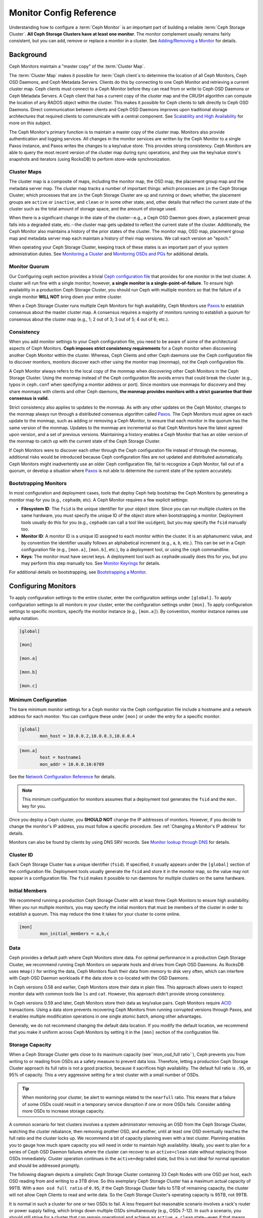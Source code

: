 .. _monitor-config-reference:

==========================
 Monitor Config Reference
==========================

Understanding how to configure a :term:`Ceph Monitor` is an important part of
building a reliable :term:`Ceph Storage Cluster`. **All Ceph Storage Clusters
have at least one monitor**. The monitor complement usually remains fairly
consistent, but you can add, remove or replace a monitor in a cluster. See
`Adding/Removing a Monitor`_ for details.


.. index:: Ceph Monitor; Paxos

Background
==========

Ceph Monitors maintain a "master copy" of the :term:`Cluster Map`. 

The :term:`Cluster Map` makes it possible for :term:`Ceph client`\s to
determine the location of all Ceph Monitors, Ceph OSD Daemons, and Ceph
Metadata Servers. Clients do this by connecting to one Ceph Monitor and
retrieving a current cluster map. Ceph clients must connect to a Ceph Monitor
before they can read from or write to Ceph OSD Daemons or Ceph Metadata
Servers. A Ceph client that has a current copy of the cluster map and the CRUSH
algorithm can compute the location of any RADOS object within the cluster. This
makes it possible for Ceph clients to talk directly to Ceph OSD Daemons. Direct
communication between clients and Ceph OSD Daemons improves upon traditional
storage architectures that required clients to communicate with a central
component.  See `Scalability and High Availability`_ for more on this subject.

The Ceph Monitor's primary function is to maintain a master copy of the cluster
map. Monitors also provide authentication and logging services. All changes in
the monitor services are written by the Ceph Monitor to a single Paxos
instance, and Paxos writes the changes to a key/value store. This provides
strong consistency. Ceph Monitors are able to query the most recent version of
the cluster map during sync operations, and they use the key/value store's
snapshots and iterators (using RocksDB) to perform store-wide synchronization.

.. ditaa::
 /-------------\               /-------------\
 |   Monitor   | Write Changes |    Paxos    |
 |   cCCC      +-------------->+   cCCC      |
 |             |               |             |
 +-------------+               \------+------/
 |    Auth     |                      |
 +-------------+                      | Write Changes
 |    Log      |                      |
 +-------------+                      v
 | Monitor Map |               /------+------\
 +-------------+               | Key / Value |
 |   OSD Map   |               |    Store    |
 +-------------+               |  cCCC       |
 |   PG Map    |               \------+------/
 +-------------+                      ^
 |   MDS Map   |                      | Read Changes
 +-------------+                      |
 |    cCCC     |*---------------------+
 \-------------/

.. index:: Ceph Monitor; cluster map

Cluster Maps
------------

The cluster map is a composite of maps, including the monitor map, the OSD map,
the placement group map and the metadata server map. The cluster map tracks a
number of important things: which processes are ``in`` the Ceph Storage Cluster;
which processes that are ``in`` the Ceph Storage Cluster are ``up`` and running
or ``down``; whether, the placement groups are ``active`` or ``inactive``, and
``clean`` or in some other state; and, other details that reflect the current
state of the cluster such as the total amount of storage space, and the amount
of storage used.

When there is a significant change in the state of the cluster--e.g., a Ceph OSD
Daemon goes down, a placement group falls into a degraded state, etc.--the
cluster map gets updated to reflect the current state of the cluster.
Additionally, the Ceph Monitor also maintains a history of the prior states of
the cluster. The monitor map, OSD map, placement group map and metadata server
map each maintain a history of their map versions. We call each version an
"epoch."

When operating your Ceph Storage Cluster, keeping track of these states is an
important part of your system administration duties. See `Monitoring a Cluster`_
and `Monitoring OSDs and PGs`_ for additional details.

.. index:: high availability; quorum

Monitor Quorum
--------------

Our Configuring ceph section provides a trivial `Ceph configuration file`_ that
provides for one monitor in the test cluster. A cluster will run fine with a
single monitor; however, **a single monitor is a single-point-of-failure**. To
ensure high availability in a production Ceph Storage Cluster, you should run
Ceph with multiple monitors so that the failure of a single monitor **WILL NOT**
bring down your entire cluster.

When a Ceph Storage Cluster runs multiple Ceph Monitors for high availability,
Ceph Monitors use `Paxos`_ to establish consensus about the master cluster map.
A consensus requires a majority of monitors running to establish a quorum for
consensus about the cluster map (e.g., 1; 2 out of 3; 3 out of 5; 4 out of 6;
etc.).

.. confval:: mon_force_quorum_join

.. index:: Ceph Monitor; consistency

Consistency
-----------

When you add monitor settings to your Ceph configuration file, you need to be
aware of some of the architectural aspects of Ceph Monitors. **Ceph imposes
strict consistency requirements** for a Ceph monitor when discovering another
Ceph Monitor within the cluster. Whereas, Ceph Clients and other Ceph daemons
use the Ceph configuration file to discover monitors, monitors discover each
other using the monitor map (monmap), not the Ceph configuration file.

A Ceph Monitor always refers to the local copy of the monmap when discovering
other Ceph Monitors in the Ceph Storage Cluster. Using the monmap instead of the
Ceph configuration file avoids errors that could break the cluster (e.g., typos
in ``ceph.conf`` when specifying a monitor address or port). Since monitors use
monmaps for discovery and they share monmaps with clients and other Ceph
daemons, **the monmap provides monitors with a strict guarantee that their
consensus is valid.**

Strict consistency also applies to updates to the monmap. As with any other
updates on the Ceph Monitor, changes to the monmap always run through a
distributed consensus algorithm called `Paxos`_. The Ceph Monitors must agree on
each update to the monmap, such as adding or removing a Ceph Monitor, to ensure
that each monitor in the quorum has the same version of the monmap. Updates to
the monmap are incremental so that Ceph Monitors have the latest agreed upon
version, and a set of previous versions. Maintaining a history enables a Ceph
Monitor that has an older version of the monmap to catch up with the current
state of the Ceph Storage Cluster.

If Ceph Monitors were to discover each other through the Ceph configuration file
instead of through the monmap, additional risks would be introduced because
Ceph configuration files are not updated and distributed automatically. Ceph
Monitors might inadvertently use an older Ceph configuration file, fail to
recognize a Ceph Monitor, fall out of a quorum, or develop a situation where
`Paxos`_ is not able to determine the current state of the system accurately.


.. index:: Ceph Monitor; bootstrapping monitors

Bootstrapping Monitors
----------------------

In most configuration and deployment cases, tools that deploy Ceph help
bootstrap the Ceph Monitors by generating a monitor map for you (e.g.,
``cephadm``, etc). A Ceph Monitor requires a few explicit
settings:

- **Filesystem ID**: The ``fsid`` is the unique identifier for your
  object store. Since you can run multiple clusters on the same
  hardware, you must specify the unique ID of the object store when
  bootstrapping a monitor.  Deployment tools usually do this for you
  (e.g., ``cephadm`` can call a tool like ``uuidgen``), but you
  may specify the ``fsid`` manually too.
  
- **Monitor ID**: A monitor ID is a unique ID assigned to each monitor within 
  the cluster. It is an alphanumeric value, and by convention the identifier 
  usually follows an alphabetical increment (e.g., ``a``, ``b``, etc.). This 
  can be set in a Ceph configuration file (e.g., ``[mon.a]``, ``[mon.b]``, etc.), 
  by a deployment tool, or using the ``ceph`` commandline.

- **Keys**: The monitor must have secret keys. A deployment tool such as 
  ``cephadm`` usually does this for you, but you may
  perform this step manually too. See `Monitor Keyrings`_ for details.

For additional details on bootstrapping, see `Bootstrapping a Monitor`_.

.. index:: Ceph Monitor; configuring monitors

Configuring Monitors
====================

To apply configuration settings to the entire cluster, enter the configuration
settings under ``[global]``. To apply configuration settings to all monitors in
your cluster, enter the configuration settings under ``[mon]``. To apply
configuration settings to specific monitors, specify the monitor instance 
(e.g., ``[mon.a]``). By convention, monitor instance names use alpha notation.

.. code-block:: ini

	[global]

	[mon]		
		
	[mon.a]
		
	[mon.b]
		
	[mon.c]


Minimum Configuration
---------------------

The bare minimum monitor settings for a Ceph monitor via the Ceph configuration
file include a hostname and a network address for each monitor. You can configure
these under ``[mon]`` or under the entry for a specific monitor.

.. code-block:: ini

	[global]
		mon_host = 10.0.0.2,10.0.0.3,10.0.0.4

.. code-block:: ini

	[mon.a]
		host = hostname1
		mon_addr = 10.0.0.10:6789

See the `Network Configuration Reference`_ for details.

.. note:: This minimum configuration for monitors assumes that a deployment 
   tool generates the ``fsid`` and the ``mon.`` key for you.

Once you deploy a Ceph cluster, you **SHOULD NOT** change the IP addresses of
monitors. However, if you decide to change the monitor's IP address, you
must follow a specific procedure. See :ref:`Changing a Monitor's IP address` for
details.

Monitors can also be found by clients by using DNS SRV records. See `Monitor lookup through DNS`_ for details.

Cluster ID
----------

Each Ceph Storage Cluster has a unique identifier (``fsid``). If specified, it
usually appears under the ``[global]`` section of the configuration file.
Deployment tools usually generate the ``fsid`` and store it in the monitor map,
so the value may not appear in a configuration file. The ``fsid`` makes it
possible to run daemons for multiple clusters on the same hardware.

.. confval:: fsid

.. index:: Ceph Monitor; initial members

Initial Members
---------------

We recommend running a production Ceph Storage Cluster with at least three Ceph
Monitors to ensure high availability. When you run multiple monitors, you may
specify the initial monitors that must be members of the cluster in order to
establish a quorum. This may reduce the time it takes for your cluster to come
online.

.. code-block:: ini

	[mon]		
		mon_initial_members = a,b,c


.. confval:: mon_initial_members

.. index:: Ceph Monitor; data path

Data
----

Ceph provides a default path where Ceph Monitors store data. For optimal
performance in a production Ceph Storage Cluster, we recommend running Ceph
Monitors on separate hosts and drives from Ceph OSD Daemons. As RocksDB uses
``mmap()`` for writing the data, Ceph Monitors flush their data from memory to disk
very often, which can interfere with Ceph OSD Daemon workloads if the data
store is co-located with the OSD Daemons.

In Ceph versions 0.58 and earlier, Ceph Monitors store their data in plain files. This 
approach allows users to inspect monitor data with common tools like ``ls``
and ``cat``. However, this approach didn't provide strong consistency.

In Ceph versions 0.59 and later, Ceph Monitors store their data as key/value
pairs. Ceph Monitors require `ACID`_ transactions. Using a data store prevents
recovering Ceph Monitors from running corrupted versions through Paxos, and it
enables multiple modification operations in one single atomic batch, among other
advantages.

Generally, we do not recommend changing the default data location. If you modify
the default location, we recommend that you make it uniform across Ceph Monitors
by setting it in the ``[mon]`` section of the configuration file.


.. confval:: mon_data
.. confval:: mon_data_size_warn
.. confval:: mon_data_avail_warn
.. confval:: mon_data_avail_crit
.. confval:: mon_warn_on_cache_pools_without_hit_sets
.. confval:: mon_warn_on_crush_straw_calc_version_zero
.. confval:: mon_warn_on_legacy_crush_tunables
.. confval:: mon_crush_min_required_version
.. confval:: mon_warn_on_osd_down_out_interval_zero
.. confval:: mon_warn_on_slow_ping_ratio
.. confval:: mon_warn_on_slow_ping_time
.. confval:: mon_warn_on_pool_no_redundancy
.. confval:: mon_cache_target_full_warn_ratio
.. confval:: mon_health_to_clog
.. confval:: mon_health_to_clog_tick_interval
.. confval:: mon_health_to_clog_interval

.. index:: Ceph Storage Cluster; capacity planning, Ceph Monitor; capacity planning

.. _storage-capacity:

Storage Capacity
----------------

When a Ceph Storage Cluster gets close to its maximum capacity
(see``mon_osd_full ratio``), Ceph prevents you from writing to or reading from OSDs
as a safety measure to prevent data loss. Therefore, letting a
production Ceph Storage Cluster approach its full ratio is not a good practice,
because it sacrifices high availability. The default full ratio is ``.95``, or
95% of capacity. This a very aggressive setting for a test cluster with a small
number of OSDs.

.. tip:: When monitoring your cluster, be alert to warnings related to the 
   ``nearfull`` ratio. This means that a failure of some OSDs could result
   in a temporary service disruption if one or more OSDs fails. Consider adding
   more OSDs to increase storage capacity.

A common scenario for test clusters involves a system administrator removing an
OSD from the Ceph Storage Cluster, watching the cluster rebalance, then removing
another OSD, and another, until at least one OSD eventually reaches the full
ratio and the cluster locks up. We recommend a bit of capacity
planning even with a test cluster. Planning enables you to gauge how much spare
capacity you will need in order to maintain high availability. Ideally, you want
to plan for a series of Ceph OSD Daemon failures where the cluster can recover
to an ``active+clean`` state without replacing those OSDs
immediately. Cluster operation continues in the ``active+degraded`` state, but this
is not ideal for normal operation and should be addressed promptly.

The following diagram depicts a simplistic Ceph Storage Cluster containing 33
Ceph Nodes with one OSD per host, each OSD reading from
and writing to a 3TB drive. So this exemplary Ceph Storage Cluster has a maximum
actual capacity of 99TB. With a ``mon osd full ratio`` of ``0.95``, if the Ceph
Storage Cluster falls to 5TB of remaining capacity, the cluster will not allow
Ceph Clients to read and write data. So the Ceph Storage Cluster's operating
capacity is 95TB, not 99TB.

.. ditaa::
 +--------+  +--------+  +--------+  +--------+  +--------+  +--------+
 | Rack 1 |  | Rack 2 |  | Rack 3 |  | Rack 4 |  | Rack 5 |  | Rack 6 |
 | cCCC   |  | cF00   |  | cCCC   |  | cCCC   |  | cCCC   |  | cCCC   |
 +--------+  +--------+  +--------+  +--------+  +--------+  +--------+
 | OSD 1  |  | OSD 7  |  | OSD 13 |  | OSD 19 |  | OSD 25 |  | OSD 31 |
 +--------+  +--------+  +--------+  +--------+  +--------+  +--------+
 | OSD 2  |  | OSD 8  |  | OSD 14 |  | OSD 20 |  | OSD 26 |  | OSD 32 |
 +--------+  +--------+  +--------+  +--------+  +--------+  +--------+
 | OSD 3  |  | OSD 9  |  | OSD 15 |  | OSD 21 |  | OSD 27 |  | OSD 33 |
 +--------+  +--------+  +--------+  +--------+  +--------+  +--------+
 | OSD 4  |  | OSD 10 |  | OSD 16 |  | OSD 22 |  | OSD 28 |  | Spare  | 
 +--------+  +--------+  +--------+  +--------+  +--------+  +--------+
 | OSD 5  |  | OSD 11 |  | OSD 17 |  | OSD 23 |  | OSD 29 |  | Spare  |
 +--------+  +--------+  +--------+  +--------+  +--------+  +--------+
 | OSD 6  |  | OSD 12 |  | OSD 18 |  | OSD 24 |  | OSD 30 |  | Spare  |
 +--------+  +--------+  +--------+  +--------+  +--------+  +--------+

It is normal in such a cluster for one or two OSDs to fail. A less frequent but
reasonable scenario involves a rack's router or power supply failing, which
brings down multiple OSDs simultaneously (e.g., OSDs 7-12). In such a scenario,
you should still strive for a cluster that can remain operational and achieve an
``active + clean`` state--even if that means adding a few hosts with additional
OSDs in short order. If your capacity utilization is too high, you may not lose
data, but you could still sacrifice data availability while resolving an outage
within a failure domain if capacity utilization of the cluster exceeds the full
ratio. For this reason, we recommend at least some rough capacity planning.

Identify two numbers for your cluster:

#. The number of OSDs. 
#. The total capacity of the cluster 

If you divide the total capacity of your cluster by the number of OSDs in your
cluster, you will find the mean average capacity of an OSD within your cluster.
Consider multiplying that number by the number of OSDs you expect will fail
simultaneously during normal operations (a relatively small number). Finally
multiply the capacity of the cluster by the full ratio to arrive at a maximum
operating capacity; then, subtract the number of amount of data from the OSDs
you expect to fail to arrive at a reasonable full ratio. Repeat the foregoing
process with a higher number of OSD failures (e.g., a rack of OSDs) to arrive at
a reasonable number for a near full ratio.

The following settings only apply on cluster creation and are then stored in
the OSDMap. To clarify, in normal operation the values that are used by OSDs
are those found in the OSDMap, not those in the configuration file or central
config store.

.. code-block:: ini

	[global]
		mon_osd_full_ratio = .80
		mon_osd_backfillfull_ratio = .75
		mon_osd_nearfull_ratio = .70


``mon_osd_full_ratio`` 

:Description: The threshold percentage of device space utilized before an OSD is 
              considered ``full``.

:Type: Float
:Default: ``0.95``


``mon_osd_backfillfull_ratio``

:Description: The threshold percentage of device space utilized before an OSD is
              considered too ``full`` to backfill.

:Type: Float
:Default: ``0.90``


``mon_osd_nearfull_ratio`` 

:Description: The threshold percentage of device space used before an OSD is 
              considered ``nearfull``.

:Type: Float
:Default: ``0.85``


.. tip:: If some OSDs are nearfull, but others have plenty of capacity, you 
         may have an inaccurate CRUSH weight set for the nearfull OSDs.

.. tip:: These settings only apply during cluster creation. Afterwards they need
         to be changed in the OSDMap using ``ceph osd set-nearfull-ratio`` and
         ``ceph osd set-full-ratio``

.. index:: heartbeat

Heartbeat
---------

Ceph monitors know about the cluster by requiring reports from each OSD, and by
receiving reports from OSDs about the status of their neighboring OSDs. Ceph
provides reasonable default settings for monitor/OSD interaction; however,  you
may modify them as needed. See `Monitor/OSD Interaction`_ for details.


.. index:: Ceph Monitor; leader, Ceph Monitor; provider, Ceph Monitor; requester, Ceph Monitor; synchronization

Monitor Store Synchronization
-----------------------------

When you run a production cluster with multiple monitors (recommended), each
monitor checks to see if a neighboring monitor has a more recent version of the
cluster map (e.g., a map in a neighboring monitor with one or more epoch numbers
higher than the most current epoch in the map of the instant monitor).
Periodically, one monitor in the cluster may fall behind the other monitors to
the point where it must leave the quorum, synchronize to retrieve the most
current information about the cluster, and then rejoin the quorum. For the
purposes of synchronization, monitors may assume one of three roles: 

#. **Leader**: The `Leader` is the first monitor to achieve the most recent
   Paxos version of the cluster map.

#. **Provider**: The `Provider` is a monitor that has the most recent version
   of the cluster map, but wasn't the first to achieve the most recent version.

#. **Requester:** A `Requester` is a monitor that has fallen behind the leader
   and must synchronize in order to retrieve the most recent information about
   the cluster before it can rejoin the quorum.

These roles enable a leader to delegate synchronization duties to a provider,
which prevents synchronization requests from overloading the leader--improving
performance. In the following diagram, the requester has learned that it has
fallen behind the other monitors. The requester asks the leader to synchronize,
and the leader tells the requester to synchronize with a provider.


.. ditaa::
           +-----------+          +---------+          +----------+
           | Requester |          | Leader  |          | Provider |
           +-----------+          +---------+          +----------+
                  |                    |                     |
                  |                    |                     |
                  | Ask to Synchronize |                     |
                  |------------------->|                     |
                  |                    |                     |
                  |<-------------------|                     |
                  | Tell Requester to  |                     |
                  | Sync with Provider |                     |
                  |                    |                     |
                  |               Synchronize                |
                  |--------------------+-------------------->|
                  |                    |                     |
                  |<-------------------+---------------------|
                  |        Send Chunk to Requester           |
                  |         (repeat as necessary)            |
                  |    Requester Acks Chuck to Provider      |
                  |--------------------+-------------------->|
                  |                    |
                  |   Sync Complete    |
                  |    Notification    |
                  |------------------->|
                  |                    |
                  |<-------------------|
                  |        Ack         |
                  |                    |


Synchronization always occurs when a new monitor joins the cluster. During
runtime operations, monitors may receive updates to the cluster map at different
times. This means the leader and provider roles may migrate from one monitor to
another. If this happens while synchronizing (e.g., a provider falls behind the
leader), the provider can terminate synchronization with a requester.

Once synchronization is complete, Ceph performs trimming across the cluster. 
Trimming requires that the placement groups are ``active+clean``.


.. confval:: mon_sync_timeout
.. confval:: mon_sync_max_payload_size
.. confval:: paxos_max_join_drift
.. confval:: paxos_stash_full_interval
.. confval:: paxos_propose_interval
.. confval:: paxos_min
.. confval:: paxos_min_wait
.. confval:: paxos_trim_min
.. confval:: paxos_trim_max
.. confval:: paxos_service_trim_min
.. confval:: paxos_service_trim_max
.. confval:: paxos_service_trim_max_multiplier
.. confval:: mon_mds_force_trim_to
.. confval:: mon_osd_force_trim_to
.. confval:: mon_osd_cache_size
.. confval:: mon_election_timeout
.. confval:: mon_lease
.. confval:: mon_lease_renew_interval_factor
.. confval:: mon_lease_ack_timeout_factor
.. confval:: mon_accept_timeout_factor
.. confval:: mon_min_osdmap_epochs
.. confval:: mon_max_log_epochs


.. index:: Ceph Monitor; clock

.. _mon-config-ref-clock:

Clock
-----

Ceph daemons pass critical messages to each other, which must be processed
before daemons reach a timeout threshold. If the clocks in Ceph monitors
are not synchronized, it can lead to a number of anomalies. For example:

- Daemons ignoring received messages (e.g., timestamps outdated)
- Timeouts triggered too soon/late when a message wasn't received in time.

See `Monitor Store Synchronization`_ for details.


.. tip:: You must configure NTP or PTP daemons on your Ceph monitor hosts to 
         ensure that the monitor cluster operates with synchronized clocks.
         It can be advantageous to have monitor hosts sync with each other
         as well as with multiple quality upstream time sources.

Clock drift may still be noticeable with NTP even though the discrepancy is not
yet harmful. Ceph's clock drift / clock skew warnings may get triggered even 
though NTP maintains a reasonable level of synchronization. Increasing your 
clock drift may be tolerable under such circumstances; however, a number of 
factors such as workload, network latency, configuring overrides to default 
timeouts and the `Monitor Store Synchronization`_ settings may influence 
the level of acceptable clock drift without compromising Paxos guarantees.

Ceph provides the following tunable options to allow you to find 
acceptable values.

.. confval:: mon_tick_interval
.. confval:: mon_clock_drift_allowed
.. confval:: mon_clock_drift_warn_backoff
.. confval:: mon_timecheck_interval
.. confval:: mon_timecheck_skew_interval

Client
------

.. confval:: mon_client_hunt_interval
.. confval:: mon_client_ping_interval
.. confval:: mon_client_max_log_entries_per_message
.. confval:: mon_client_bytes

.. _pool-settings:

Pool settings
=============

Since version v0.94 there is support for pool flags which allow or disallow changes to be made to pools.
Monitors can also disallow removal of pools if appropriately configured. The inconvenience of this guardrail
is far outweighed by the number of accidental pool (and thus data) deletions it prevents.

.. confval:: mon_allow_pool_delete
.. confval:: osd_pool_default_ec_fast_read
.. confval:: osd_pool_default_flag_hashpspool
.. confval:: osd_pool_default_flag_nodelete
.. confval:: osd_pool_default_flag_nopgchange
.. confval:: osd_pool_default_flag_nosizechange

For more information about the pool flags see :ref:`Pool values <setpoolvalues>`.

Miscellaneous
=============

.. confval:: mon_max_osd
.. confval:: mon_globalid_prealloc
.. confval:: mon_subscribe_interval
.. confval:: mon_stat_smooth_intervals
.. confval:: mon_probe_timeout
.. confval:: mon_daemon_bytes
.. confval:: mon_max_log_entries_per_event
.. confval:: mon_osd_prime_pg_temp
.. confval:: mon_osd_prime_pg_temp_max_time
.. confval:: mon_osd_prime_pg_temp_max_estimate
.. confval:: mon_mds_skip_sanity
.. confval:: mon_max_mdsmap_epochs
.. confval:: mon_config_key_max_entry_size
.. confval:: mon_scrub_interval
.. confval:: mon_scrub_max_keys
.. confval:: mon_compact_on_start
.. confval:: mon_compact_on_bootstrap
.. confval:: mon_compact_on_trim
.. confval:: mon_cpu_threads
.. confval:: mon_osd_mapping_pgs_per_chunk
.. confval:: mon_session_timeout
.. confval:: mon_osd_cache_size_min
.. confval:: mon_memory_target
.. confval:: mon_memory_autotune

.. _Paxos: https://en.wikipedia.org/wiki/Paxos_(computer_science)
.. _Monitor Keyrings: ../../../dev/mon-bootstrap#secret-keys
.. _Ceph configuration file: ../ceph-conf/#monitors
.. _Network Configuration Reference: ../network-config-ref
.. _Monitor lookup through DNS: ../mon-lookup-dns
.. _ACID: https://en.wikipedia.org/wiki/ACID
.. _Adding/Removing a Monitor: ../../operations/add-or-rm-mons
.. _Monitoring a Cluster: ../../operations/monitoring
.. _Monitoring OSDs and PGs: ../../operations/monitoring-osd-pg
.. _Bootstrapping a Monitor: ../../../dev/mon-bootstrap
.. _Monitor/OSD Interaction: ../mon-osd-interaction
.. _Scalability and High Availability: ../../../architecture#scalability-and-high-availability
